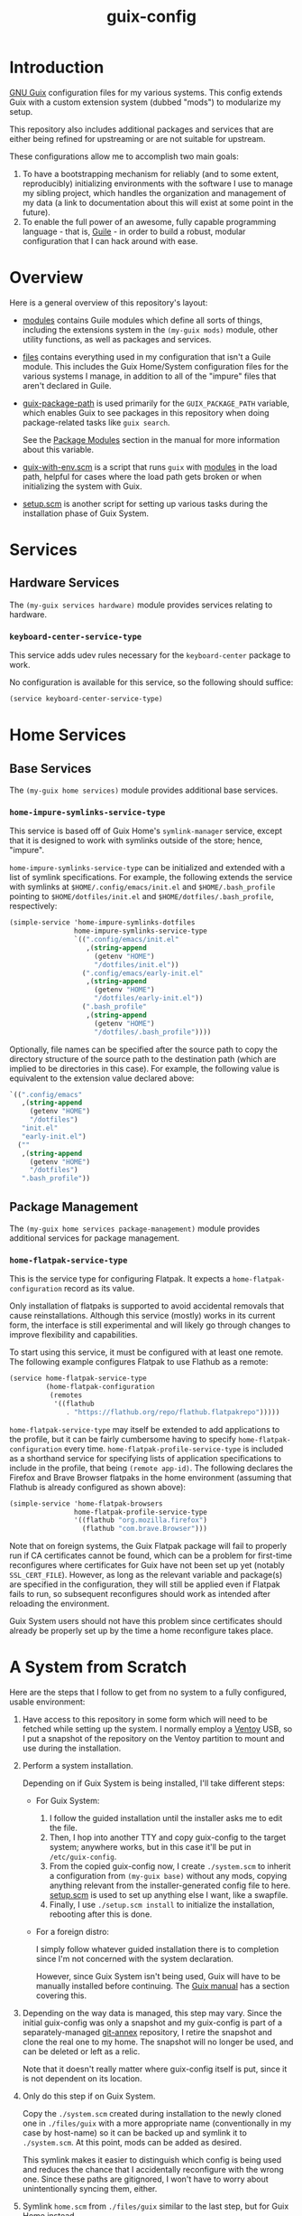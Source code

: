 #+title: guix-config

# Modular Guix configuration

* Introduction

[[https://guix.gnu.org][GNU Guix]] configuration files for my various systems. This config extends Guix
with a custom extension system (dubbed "mods") to modularize my setup.

This repository also includes additional packages and services that are either
being refined for upstreaming or are not suitable for upstream.

These configurations allow me to accomplish two main goals:

1. To have a bootstrapping mechanism for reliably (and to some extent,
   reproducibly) initializing environments with the software I use to manage
   my sibling project, which handles the organization and management of my
   data (a link to documentation about this will exist at some point in the
   future).
2. To enable the full power of an awesome, fully capable programming
   language - that is, [[https://www.gnu.org/software/guile][Guile]] - in order to build a robust, modular
   configuration that I can hack around with ease.

* Overview

Here is a general overview of this repository's layout:

- [[file:modules/][modules]] contains Guile modules which define all sorts of things, including
  the extensions system in the ~(my-guix mods)~ module, other utility
  functions, as well as packages and services.
- [[file:files/][files]] contains everything used in my configuration that isn't a Guile
  module. This includes the Guix Home/System configuration files for the
  various systems I manage, in addition to all of the "impure" files that
  aren't declared in Guile.
- [[file:guix-package-path/][guix-package-path]] is used primarily for the =GUIX_PACKAGE_PATH= variable,
  which enables Guix to see packages in this repository when doing
  package-related tasks like =guix search=.

  See the [[https://guix.gnu.org/en/manual/devel/en/html_node/Package-Modules.html][Package Modules]] section in the manual for more information about
  this variable.
- [[file:guix-with-env.scm][guix-with-env.scm]] is a script that runs =guix= with [[file:modules/][modules]] in the load
  path, helpful for cases where the load path gets broken or when initializing
  the system with Guix.
- [[file:setup.scm][setup.scm]] is another script for setting up various tasks during the
  installation phase of Guix System.


* Services

** Hardware Services

The ~(my-guix services hardware)~ module provides services relating to
hardware.

*** ~keyboard-center-service-type~

This service adds udev rules necessary for the =keyboard-center= package to
work.

No configuration is available for this service, so the following should
suffice:

#+begin_src scheme
  (service keyboard-center-service-type)
#+end_src

* Home Services

** Base Services

The ~(my-guix home services)~ module provides additional base services.

*** ~home-impure-symlinks-service-type~

This service is based off of Guix Home's ~symlink-manager~ service, except
that it is designed to work with symlinks outside of the store; hence,
"impure".

~home-impure-symlinks-service-type~ can be initialized and extended with a
list of symlink specifications. For example, the following extends the service
with symlinks at =$HOME/.config/emacs/init.el= and =$HOME/.bash_profile=
pointing to =$HOME/dotfiles/init.el= and =$HOME/dotfiles/.bash_profile=,
respectively:

#+begin_src scheme
  (simple-service 'home-impure-symlinks-dotfiles
                  home-impure-symlinks-service-type
                  `((".config/emacs/init.el"
                     ,(string-append
                       (getenv "HOME")
                       "/dotfiles/init.el"))
                    (".config/emacs/early-init.el"
                     ,(string-append
                       (getenv "HOME")
                       "/dotfiles/early-init.el"))
                    (".bash_profile"
                     ,(string-append
                       (getenv "HOME")
                       "/dotfiles/.bash_profile"))))
#+end_src

Optionally, file names can be specified after the source path to copy the
directory structure of the source path to the destination path (which are
implied to be directories in this case). For example, the following value is
equivalent to the extension value declared above:

#+begin_src scheme
  `((".config/emacs"
     ,(string-append
       (getenv "HOME")
       "/dotfiles")
     "init.el"
     "early-init.el")
    (""
     ,(string-append
       (getenv "HOME")
       "/dotfiles")
     ".bash_profile"))
#+end_src

** Package Management

The ~(my-guix home services package-management)~ module provides additional
services for package management.

*** ~home-flatpak-service-type~

This is the service type for configuring Flatpak. It expects a
~home-flatpak-configuration~ record as its value.

Only installation of flatpaks is supported to avoid accidental removals that
cause reinstallations. Although this service (mostly) works in its current
form, the interface is still experimental and will likely go through changes
to improve flexibility and capabilities.

To start using this service, it must be configured with at least one
remote. The following example configures Flatpak to use Flathub as a remote:

#+begin_src scheme
  (service home-flatpak-service-type
           (home-flatpak-configuration
            (remotes
             '((flathub
                . "https://flathub.org/repo/flathub.flatpakrepo")))))
#+end_src

~home-flatpak-service-type~ may itself be extended to add applications to the
profile, but it can be fairly cumbersome having to specify
~home-flatpak-configuration~ every time. ~home-flatpak-profile-service-type~
is included as a shorthand service for specifying lists of application
specifications to include in the profile, that being ~(remote app-id)~. The
following declares the Firefox and Brave Browser flatpaks in the home
environment (assuming that Flathub is already configured as shown above):

#+begin_src scheme
  (simple-service 'home-flatpak-browsers
                  home-flatpak-profile-service-type
                  '((flathub "org.mozilla.firefox")
                    (flathub "com.brave.Browser")))
#+end_src

Note that on foreign systems, the Guix Flatpak package will fail to properly
run if CA certificates cannot be found, which can be a problem for first-time
reconfigures where certificates for Guix have not been set up yet (notably
=SSL_CERT_FILE=).  However, as long as the relevant variable and package(s)
are specified in the configuration, they will still be applied even if Flatpak
fails to run, so subsequent reconfigures should work as intended after
reloading the environment.

Guix System users should not have this problem since certificates should
already be properly set up by the time a home reconfigure takes place.

* A System from Scratch

Here are the steps that I follow to get from no system to a fully configured,
usable environment:

1. Have access to this repository in some form which will need to be fetched
   while setting up the system. I normally employ a [[https://www.ventoy.net/en/index.html][Ventoy]] USB, so I put a
   snapshot of the repository on the Ventoy partition to mount and use during
   the installation.
2. Perform a system installation.

   Depending on if Guix System is being installed, I'll take different steps:

   - For Guix System:

     1. I follow the guided installation until the installer asks me to edit
        the file.
     2. Then, I hop into another TTY and copy guix-config to the target
        system; anywhere works, but in this case it'll be put in
        =/etc/guix-config=.
     3. From the copied guix-config now, I create =./system.scm= to inherit a
        configuration from ~(my-guix base)~ without any mods, copying anything
        relevant from the installer-generated config file to here. [[file:setup.scm][setup.scm]]
        is used to set up anything else I want, like a swapfile.
     4. Finally, I use =./setup.scm install= to initialize the installation,
        rebooting after this is done.
   - For a foreign distro:

     I simply follow whatever guided installation there is to completion since
     I'm not concerned with the system declaration.

     However, since Guix System isn't being used, Guix will have to be
     manually installed before continuing. The [[https://guix.gnu.org/en/manual/devel/en/html_node/Binary-Installation.html][Guix manual]] has a section
     covering this.
3. Depending on the way data is managed, this step may vary. Since the initial
   guix-config was only a snapshot and my guix-config is part of a
   separately-managed [[https://git-annex.branchable.com/][git-annex]] repository, I retire the snapshot and clone
   the real one to my home. The snapshot will no longer be used, and can be
   deleted or left as a relic.

   Note that it doesn't really matter where guix-config itself is put,
   since it is not dependent on its location.
4. Only do this step if on Guix System.

   Copy the =./system.scm= created during installation to the newly cloned one
   in =./files/guix= with a more appropriate name (conventionally in my case
   by host-name) so it can be backed up and symlink it to =./system.scm=. At
   this point, mods can be added as desired.

   This symlink makes it easier to distinguish which config is being used and
   reduces the chance that I accidentally reconfigure with the wrong
   one. Since these paths are gitignored, I won't have to worry about
   unintentionally syncing them, either.
5. Symlink =home.scm= from =./files/guix= similar to the last step, but for
   Guix Home instead.
6. =guix pull= and reconfigure the system!. On a first-time run, I'll have to
   include the load path manually, which can be done through the
   [[file:guix-with-env.scm][guix-with-env.scm]] script like so:
   
   =sudo ./guix-with-env.scm system reconfigure system.scm=

   Or for the home environment:

   =./guix-with-env.scm home reconfigure home.scm=


That's it! The system is fully configured with the mods I've included.

After sourcing environment variables, subsequent reconfigures can be done
without [[file:guix-with-env.scm][guix-with-env.scm]] due to my base configurations (see ~(my-guix base)~
and ~(my-guix home base)~) including services that make the load paths
persistent.
